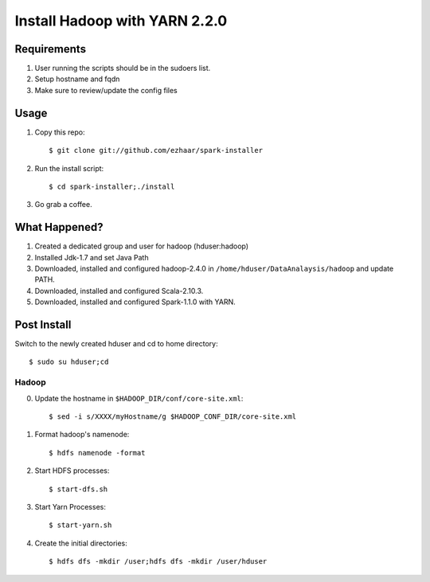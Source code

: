 ===================================
Install Hadoop with YARN 2.2.0
===================================

Requirements
============
1. User running the scripts should be in the sudoers list.
2. Setup hostname and fqdn
3. Make sure to review/update the config files

Usage
=====

1. Copy this repo::

   $ git clone git://github.com/ezhaar/spark-installer

2. Run the install script::

   $ cd spark-installer;./install

3. Go grab a coffee.

What Happened?
==============

1. Created a dedicated group and user for hadoop (hduser:hadoop)
2. Installed Jdk-1.7 and set Java Path
3. Downloaded, installed and configured hadoop-2.4.0 in
   ``/home/hduser/DataAnalaysis/hadoop`` and update PATH.
4. Downloaded, installed and configured Scala-2.10.3.
5. Downloaded, installed and configured Spark-1.1.0 with YARN.

Post Install
============

Switch to the newly created hduser and cd to home directory::
   
   $ sudo su hduser;cd 

Hadoop
------

0. Update the hostname in ``$HADOOP_DIR/conf/core-site.xml``::
   
   $ sed -i s/XXXX/myHostname/g $HADOOP_CONF_DIR/core-site.xml

1. Format hadoop's namenode::
   
   $ hdfs namenode -format

2. Start HDFS processes::
   
   $ start-dfs.sh

3. Start Yarn Processes::
   
   $ start-yarn.sh

4. Create the initial directories::
   
   $ hdfs dfs -mkdir /user;hdfs dfs -mkdir /user/hduser

